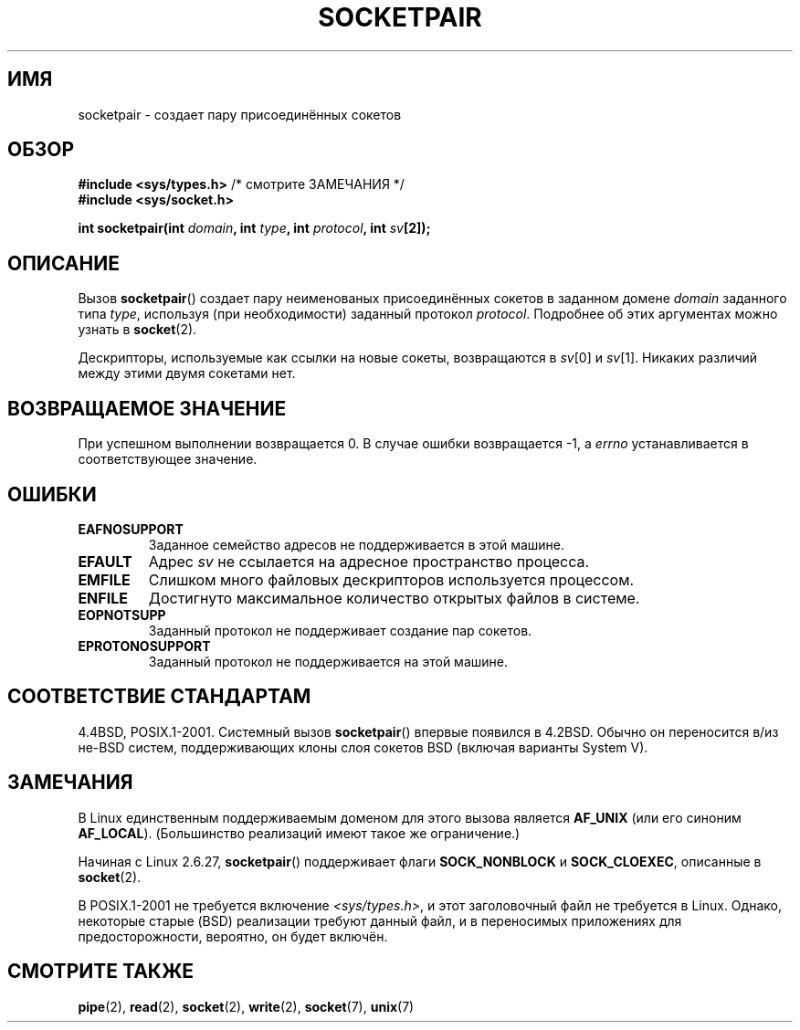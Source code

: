 .\" Copyright (c) 1983, 1991 The Regents of the University of California.
.\" All rights reserved.
.\"
.\" Redistribution and use in source and binary forms, with or without
.\" modification, are permitted provided that the following conditions
.\" are met:
.\" 1. Redistributions of source code must retain the above copyright
.\"    notice, this list of conditions and the following disclaimer.
.\" 2. Redistributions in binary form must reproduce the above copyright
.\"    notice, this list of conditions and the following disclaimer in the
.\"    documentation and/or other materials provided with the distribution.
.\" 3. All advertising materials mentioning features or use of this software
.\"    must display the following acknowledgement:
.\"	This product includes software developed by the University of
.\"	California, Berkeley and its contributors.
.\" 4. Neither the name of the University nor the names of its contributors
.\"    may be used to endorse or promote products derived from this software
.\"    without specific prior written permission.
.\"
.\" THIS SOFTWARE IS PROVIDED BY THE REGENTS AND CONTRIBUTORS ``AS IS'' AND
.\" ANY EXPRESS OR IMPLIED WARRANTIES, INCLUDING, BUT NOT LIMITED TO, THE
.\" IMPLIED WARRANTIES OF MERCHANTABILITY AND FITNESS FOR A PARTICULAR PURPOSE
.\" ARE DISCLAIMED.  IN NO EVENT SHALL THE REGENTS OR CONTRIBUTORS BE LIABLE
.\" FOR ANY DIRECT, INDIRECT, INCIDENTAL, SPECIAL, EXEMPLARY, OR CONSEQUENTIAL
.\" DAMAGES (INCLUDING, BUT NOT LIMITED TO, PROCUREMENT OF SUBSTITUTE GOODS
.\" OR SERVICES; LOSS OF USE, DATA, OR PROFITS; OR BUSINESS INTERRUPTION)
.\" HOWEVER CAUSED AND ON ANY THEORY OF LIABILITY, WHETHER IN CONTRACT, STRICT
.\" LIABILITY, OR TORT (INCLUDING NEGLIGENCE OR OTHERWISE) ARISING IN ANY WAY
.\" OUT OF THE USE OF THIS SOFTWARE, EVEN IF ADVISED OF THE POSSIBILITY OF
.\" SUCH DAMAGE.
.\"
.\"     @(#)socketpair.2	6.4 (Berkeley) 3/10/91
.\"
.\" Modified 1993-07-24 by Rik Faith <faith@cs.unc.edu>
.\" Modified 1996-10-22 by Eric S. Raymond <esr@thyrsus.com>
.\" Modified 2002-07-22 by Michael Kerrisk <mtk.manpages@gmail.com>
.\" Modified 2004-06-17 by Michael Kerrisk <mtk.manpages@gmail.com>
.\" 2008-10-11, mtk: Add description of SOCK_NONBLOCK and SOCK_CLOEXEC
.\"
.\"*******************************************************************
.\"
.\" This file was generated with po4a. Translate the source file.
.\"
.\"*******************************************************************
.TH SOCKETPAIR 2 2008\-10\-11 Linux "Руководство программиста Linux"
.SH ИМЯ
socketpair \- создает пару присоединённых сокетов
.SH ОБЗОР
\fB#include <sys/types.h>\fP /* смотрите ЗАМЕЧАНИЯ */
.br
\fB#include <sys/socket.h>\fP
.sp
\fBint socketpair(int \fP\fIdomain\fP\fB, int \fP\fItype\fP\fB, int \fP\fIprotocol\fP\fB, int
\fP\fIsv\fP\fB[2]);\fP
.SH ОПИСАНИЕ
Вызов \fBsocketpair\fP() создает пару неименованых присоединённых сокетов в
заданном домене  \fIdomain\fP заданного типа \fItype\fP, используя (при
необходимости) заданный протокол \fIprotocol\fP. Подробнее об этих аргументах
можно узнать в \fBsocket\fP(2).

Дескрипторы, используемые как ссылки на новые сокеты, возвращаются в
\fIsv\fP[0] и \fIsv\fP[1]. Никаких различий между этими двумя сокетами нет.
.SH "ВОЗВРАЩАЕМОЕ ЗНАЧЕНИЕ"
При успешном выполнении возвращается 0. В случае ошибки возвращается \-1, а
\fIerrno\fP устанавливается в соответствующее значение.
.SH ОШИБКИ
.TP 
\fBEAFNOSUPPORT\fP
Заданное семейство адресов не поддерживается в этой машине.
.TP 
\fBEFAULT\fP
Адрес \fIsv\fP не ссылается на адресное пространство процесса.
.TP 
\fBEMFILE\fP
Слишком много файловых дескрипторов используется процессом.
.TP 
\fBENFILE\fP
Достигнуто максимальное количество открытых файлов в системе.
.TP 
\fBEOPNOTSUPP\fP
Заданный протокол не поддерживает создание пар сокетов.
.TP 
\fBEPROTONOSUPPORT\fP
Заданный протокол не поддерживается на этой машине.
.SH "СООТВЕТСТВИЕ СТАНДАРТАМ"
4.4BSD, POSIX.1\-2001. Системный вызов \fBsocketpair\fP() впервые появился в
4.2BSD. Обычно он переносится в/из не\-BSD систем, поддерживающих клоны слоя
сокетов BSD (включая  варианты System V).
.SH ЗАМЕЧАНИЯ
В Linux единственным поддерживаемым доменом для этого вызова является
\fBAF_UNIX\fP (или его синоним \fBAF_LOCAL\fP). (Большинство реализаций имеют
такое же ограничение.)

Начиная с Linux 2.6.27, \fBsocketpair\fP() поддерживает флаги \fBSOCK_NONBLOCK\fP
и \fBSOCK_CLOEXEC\fP, описанные в \fBsocket\fP(2).

В POSIX.1\-2001 не требуется включение \fI<sys/types.h>\fP, и этот
заголовочный файл не требуется в Linux. Однако, некоторые старые (BSD)
реализации требуют данный файл, и в переносимых приложениях для
предосторожности, вероятно, он будет включён.
.SH "СМОТРИТЕ ТАКЖЕ"
\fBpipe\fP(2), \fBread\fP(2), \fBsocket\fP(2), \fBwrite\fP(2), \fBsocket\fP(7), \fBunix\fP(7)
